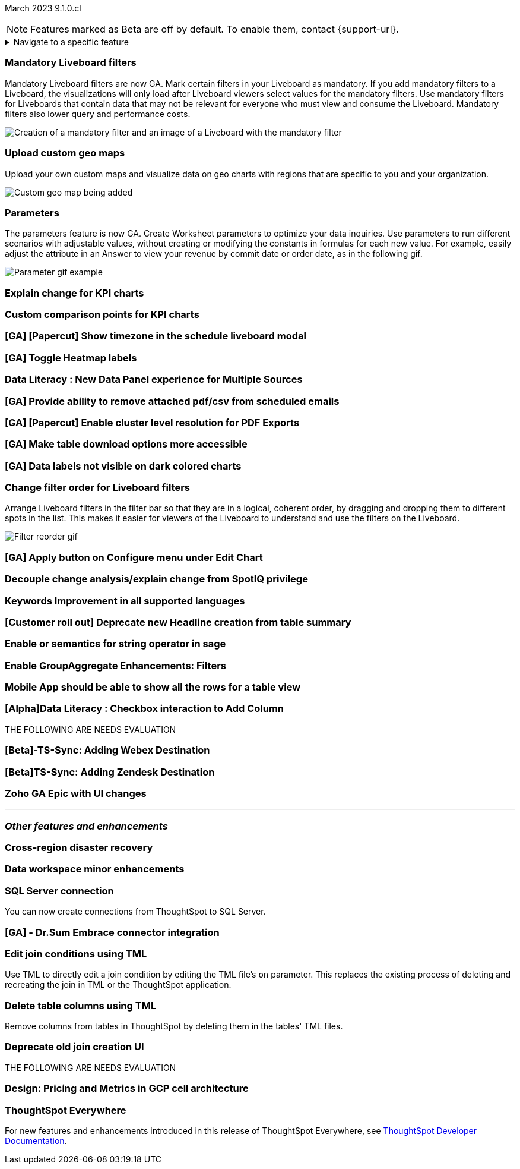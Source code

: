 ifndef::pendo-links[]
March 2023 [label label-dep]#9.1.0.cl#
endif::[]
ifdef::pendo-links[]
[month-year-whats-new]#March 2023 #
[label label-dep-whats-new]#9.1.0.cl#
endif::[]

ifndef::free-trial-feature[]
NOTE: Features marked as [.badge.badge-update-note]#Beta# are off by default. To enable them, contact {support-url}.
endif::free-trial-feature[]

ifndef::pendo-links[]
[%collapsible]
.Navigate to a specific feature
====
--
<<9-1-0-cl-mandatory-filters,Mandatory Liveboard filters>> +
<<9-1-0-cl-custom-map,Upload custom geo maps>> +
<<9-1-0-cl-parameters,Parameters>> +
<<9-1-0-cl-kpi-explain-change,Explain change for KPI charts>> +
<<9-1-0-cl-kpi-comparison,Custom comparison points for KPI charts>> +
<<9-1-0-cl-filter,Change filter order for Liveboard filters>> +
<<9-1-0-cl-join-tml,Edit join conditions using TML>> +
<<9-1-0-cl-delete-tml,Delete table columns using TML>> +
ifndef::free-trial-feature[]
<<tse,ThoughtSpot Everywhere>>
endif::free-trial-feature[]
--
====
endif::[]

[#primary-9-1-0-cl]

[#9-1-0-cl-mandatory-filters]
[discrete]
=== Mandatory Liveboard filters

Mandatory Liveboard filters are now GA. Mark certain filters in your Liveboard as mandatory. If you add mandatory filters to a Liveboard, the visualizations will only load after Liveboard viewers select values for the mandatory filters. Use mandatory filters for Liveboards that contain data that may not be relevant for everyone who must view and consume the Liveboard. Mandatory filters also lower query and performance costs.

image::mandatory-filter.png[Creation of a mandatory filter and an image of a Liveboard with the mandatory filter]

[#9-1-0-cl-custom-map]
[discrete]
=== Upload custom geo maps

Upload your own custom maps and visualize data on geo charts with regions that are specific to you and your organization.

image::custom-map-search-example.png[Custom geo map being added, and a ThoughtSpot search using the custom map]

[#9-1-0-cl-parameters]
[discrete]
=== Parameters

The parameters feature is now GA. Create Worksheet parameters to optimize your data inquiries. Use parameters to run different scenarios with adjustable values, without creating or modifying the constants in formulas for each new value. For example, easily adjust the attribute in an Answer to view your revenue by commit date or order date, as in the following gif.

image::parameter-2.gif[Parameter gif example]

[#9-1-0-cl-kpi-explain-change]
[discrete]
=== Explain change for KPI charts

// Naomi--  was beta in 8.8.

[#9-1-0-cl-kpi-comparison]
[discrete]
=== Custom comparison points for KPI charts

[#9-1-0-cl-timezone]
[discrete]
=== [GA] [Papercut] Show timezone in the schedule liveboard modal

// Naomi

[#9-1-0-cl-heatmap]
[discrete]
=== [GA] Toggle Heatmap labels

// Yochana

[#9-1-0-cl-data-panel]
[discrete]
=== Data Literacy : New Data Panel experience for Multiple Sources

// Mark

ifdef::free-trial-feature[]
[#9-1-0-cl-free-trial-row-limits]
[discrete]
=== Free Trial - Show row limits

// Naomi. Free trial only

When using Free Trial, users are limited to a maximum of 5 million rows. You can now check to see what percent of the row limit you are using, under *Admin > Data usage*.

image::ft-row.png[Free Trial row limit]
endif::free-trial-feature[]

[#9-1-0-cl-scheduled]
[discrete]
=== [GA] Provide ability to remove attached pdf/csv from scheduled emails

// Naomi

[#9-1-0-cl-resolution]
[discrete]
=== [GA] [Papercut] Enable cluster level resolution for PDF Exports

// Teresa

[#9-1-0-cl-download]
[discrete]
=== [GA] Make table download options more accessible

// Yochana

[#9-1-0-cl-labels]
[discrete]
=== [GA] Data labels not visible on dark colored charts

// Yochana

[#9-1-0-cl-filter]
[discrete]
=== Change filter order for Liveboard filters

Arrange Liveboard filters in the filter bar so that they are in a logical, coherent order, by dragging and dropping them to different spots in the list. This makes it easier for viewers of the Liveboard to understand and use the filters on the Liveboard.

image::filter-reorder.gif[Filter reorder gif]

[#9-1-0-cl-apply]
[discrete]
=== [GA] Apply button on Configure menu under Edit Chart

// Yochana

[#9-1-0-cl-spotiq]
[discrete]
=== Decouple change analysis/explain change from SpotIQ privilege

// Yochana

[#9-1-0-cl-keywords]
[discrete]
=== Keywords Improvement in all supported languages

// Yochana

[#9-1-0-cl-headlines]
[discrete]
=== [Customer roll out] Deprecate new Headline creation from table summary

// Naomi


[#9-1-0-cl-or]
[discrete]
=== Enable or semantics for string operator in sage

// Teresa

[#9-1-0-cl-group-aggregate]
[discrete]
=== Enable GroupAggregate Enhancements: Filters

// Naomi

[#9-1-0-cl-mobile]
[discrete]
=== Mobile App should be able to show all the rows for a table view

// Naomi

[#9-1-0-cl-checkbox]
[discrete]
=== [Alpha]Data Literacy : Checkbox interaction to Add Column

// Mark

THE FOLLOWING ARE NEEDS EVALUATION

[#9-1-0-cl-webex]
[discrete]
=== [Beta]-TS-Sync: Adding Webex Destination

// Naomi

[#9-1-0-cl-zendesk]
[discrete]
=== [Beta]TS-Sync: Adding Zendesk Destination

// Naomi

[#9-1-0-cl-zoho]
[discrete]
=== Zoho GA Epic with UI changes

// Naomi

'''
[#secondary-9-1-0-cl]
[discrete]
=== _Other features and enhancements_

[#9-1-0-cl-disaster-recovery]
[discrete]
=== Cross-region disaster recovery

// Teresa

[#9-1-0-cl-data-workspace]
[discrete]
=== Data workspace minor enhancements

// Naomi

[#9-1-0-cl-sql-server]
[discrete]
=== SQL Server connection

You can now create connections from ThoughtSpot to SQL Server.

[#9-1-0-cl-dr-sum]
[discrete]
=== [GA] - Dr.Sum Embrace connector integration

// Naomi

[#9-1-0-cl-join-tml]
[discrete]
=== Edit join conditions using TML

Use TML to directly edit a join condition by editing the TML file's `on` parameter. This replaces the existing process of deleting and recreating the join in TML or the ThoughtSpot application.

[#9-1-0-cl-delete-tml]
[discrete]
=== Delete table columns using TML

Remove columns from tables in ThoughtSpot by deleting them in the tables' TML files.

[#9-1-0-cl-join-creation]
[discrete]
=== Deprecate old join creation UI

// Yochana. Maybe not in the what's new?

THE FOLLOWING ARE NEEDS EVALUATION

[#9-1-0-cl-pricing]
[discrete]
=== Design: Pricing and Metrics in GCP cell architecture

// Mark

ifndef::free-trial-feature[]
[discrete]
=== ThoughtSpot Everywhere

For new features and enhancements introduced in this release of ThoughtSpot Everywhere, see https://developers.thoughtspot.com/docs/?pageid=whats-new[ThoughtSpot Developer Documentation^].
endif::[]

